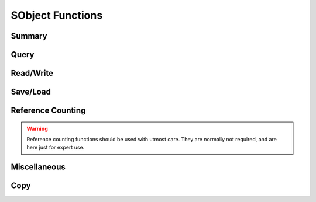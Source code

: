 
.. index:: 
   single: Generic Object System (C API); SObject Functions

=================
SObject Functions
=================


Summary
=======

.. doxybridge-autosummary::
   :nosignatures:
   
   SObjectSize
   SObjectIsType
   SObjectType
   SObjectInheritance
   SObjectCompare
   SObjectRead
   SObjectWrite
   SObjectTypeIsReadable
   SObjectIsWritable
   SObjectSave
   SObjectLoad
   SObjectIncRef
   SObjectDecRef
   SObjectPrint
   SObjectCopy


Query
=====

.. doxybridge:: SObjectSize

.. doxybridge:: SObjectIsType

.. doxybridge:: SObjectType

.. doxybridge:: SObjectInheritance

.. doxybridge:: SObjectCompare


Read/Write
==========

.. doxybridge:: SObjectRead

.. doxybridge:: SObjectWrite

.. doxybridge:: SObjectTypeIsReadable 

.. doxybridge:: SObjectIsWritable


Save/Load
=========

.. doxybridge:: SObjectSave

.. doxybridge:: SObjectLoad



Reference Counting
==================

.. doxybridge:: SObjectIncRef

.. doxybridge:: SObjectDecRef

.. warning::
   Reference counting functions should be used with utmost care. 
   They are normally not required, and are here just for expert use.


Miscellaneous
=============

.. doxybridge:: SObjectPrint


Copy
====

.. doxybridge:: SObjectCopy
